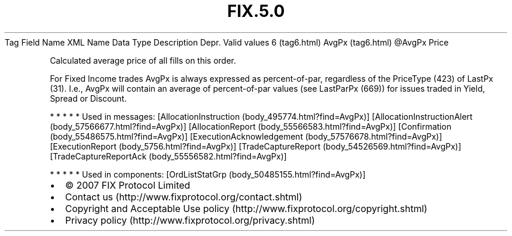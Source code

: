 .TH FIX.5.0 "" "" "Tag #6"
Tag
Field Name
XML Name
Data Type
Description
Depr.
Valid values
6 (tag6.html)
AvgPx (tag6.html)
\@AvgPx
Price
.PP
Calculated average price of all fills on this order.
.PP
For Fixed Income trades AvgPx is always expressed as
percent-of-par, regardless of the PriceType (423) of LastPx (31).
I.e., AvgPx will contain an average of percent-of-par values (see
LastParPx (669)) for issues traded in Yield, Spread or Discount.
.PP
   *   *   *   *   *
Used in messages:
[AllocationInstruction (body_495774.html?find=AvgPx)]
[AllocationInstructionAlert (body_57566677.html?find=AvgPx)]
[AllocationReport (body_55566583.html?find=AvgPx)]
[Confirmation (body_55486575.html?find=AvgPx)]
[ExecutionAcknowledgement (body_57576678.html?find=AvgPx)]
[ExecutionReport (body_5756.html?find=AvgPx)]
[TradeCaptureReport (body_54526569.html?find=AvgPx)]
[TradeCaptureReportAck (body_55556582.html?find=AvgPx)]
.PP
   *   *   *   *   *
Used in components:
[OrdListStatGrp (body_50485155.html?find=AvgPx)]

.PD 0
.P
.PD

.PP
.PP
.IP \[bu] 2
© 2007 FIX Protocol Limited
.IP \[bu] 2
Contact us (http://www.fixprotocol.org/contact.shtml)
.IP \[bu] 2
Copyright and Acceptable Use policy (http://www.fixprotocol.org/copyright.shtml)
.IP \[bu] 2
Privacy policy (http://www.fixprotocol.org/privacy.shtml)
